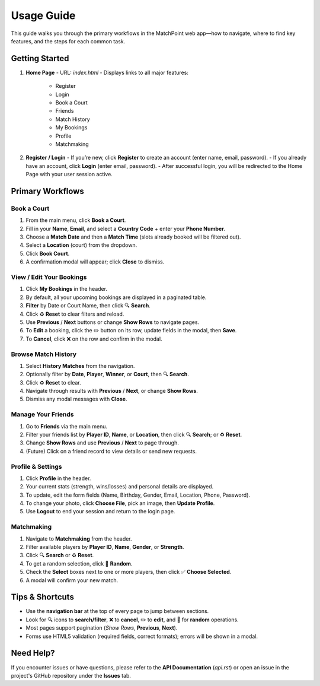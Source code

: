 .. _usage:

Usage Guide
===========

This guide walks you through the primary workflows in the MatchPoint web app—how to navigate, where to find key features, and the steps for each common task.

Getting Started
---------------

1. **Home Page**  
   - URL: `index.html`  
   - Displays links to all major features:  
     - Register  
     - Login  
     - Book a Court  
     - Friends  
     - Match History  
     - My Bookings  
     - Profile  
     - Matchmaking  

2. **Register / Login**  
   - If you’re new, click **Register** to create an account (enter name, email, password).  
   - If you already have an account, click **Login** (enter email, password).  
   - After successful login, you will be redirected to the Home Page with your user session active.

Primary Workflows
-----------------

Book a Court
^^^^^^^^^^^^
#. From the main menu, click **Book a Court**.  
#. Fill in your **Name**, **Email**, and select a **Country Code** + enter your **Phone Number**.  
#. Choose a **Match Date** and then a **Match Time** (slots already booked will be filtered out).  
#. Select a **Location** (court) from the dropdown.  
#. Click **Book Court**.  
#. A confirmation modal will appear; click **Close** to dismiss.

View / Edit Your Bookings
^^^^^^^^^^^^^^^^^^^^^^^^^
#. Click **My Bookings** in the header.  
#. By default, all your upcoming bookings are displayed in a paginated table.  
#. **Filter** by Date or Court Name, then click 🔍 **Search**.  
#. Click ♻️ **Reset** to clear filters and reload.  
#. Use **Previous** / **Next** buttons or change **Show Rows** to navigate pages.  
#. To **Edit** a booking, click the ✏️ button on its row, update fields in the modal, then **Save**.  
#. To **Cancel**, click ❌ on the row and confirm in the modal.

Browse Match History
^^^^^^^^^^^^^^^^^^^^
#. Select **History Matches** from the navigation.  
#. Optionally filter by **Date**, **Player**, **Winner**, or **Court**, then 🔍 **Search**.  
#. Click ♻️ **Reset** to clear.  
#. Navigate through results with **Previous** / **Next**, or change **Show Rows**.  
#. Dismiss any modal messages with **Close**.

Manage Your Friends
^^^^^^^^^^^^^^^^^^^
#. Go to **Friends** via the main menu.  
#. Filter your friends list by **Player ID**, **Name**, or **Location**, then click 🔍 **Search**; or ♻️ **Reset**.  
#. Change **Show Rows** and use **Previous** / **Next** to page through.  
#. (Future) Click on a friend record to view details or send new requests.

Profile & Settings
^^^^^^^^^^^^^^^^^^
#. Click **Profile** in the header.  
#. Your current stats (strength, wins/losses) and personal details are displayed.  
#. To update, edit the form fields (Name, Birthday, Gender, Email, Location, Phone, Password).  
#. To change your photo, click **Choose File**, pick an image, then **Update Profile**.  
#. Use **Logout** to end your session and return to the login page.

Matchmaking
^^^^^^^^^^^
#. Navigate to **Matchmaking** from the header.  
#. Filter available players by **Player ID**, **Name**, **Gender**, or **Strength**.  
#. Click 🔍 **Search** or ♻️ **Reset**.  
#. To get a random selection, click 🎲 **Random**.  
#. Check the **Select** boxes next to one or more players, then click ✅ **Choose Selected**.  
#. A modal will confirm your new match.

Tips & Shortcuts
---------------
- Use the **navigation bar** at the top of every page to jump between sections.  
- Look for 🔍 icons to **search/​filter**, ❌ to **cancel**, ✏️ to **edit**, and 🎲 for **random** operations.  
- Most pages support pagination (`Show Rows`, **Previous**, **Next**).  
- Forms use HTML5 validation (required fields, correct formats); errors will be shown in a modal.  

Need Help?
----------
If you encounter issues or have questions, please refer to the **API Documentation** (`api.rst`) or open an issue in the project's GitHub repository under the **Issues** tab.
